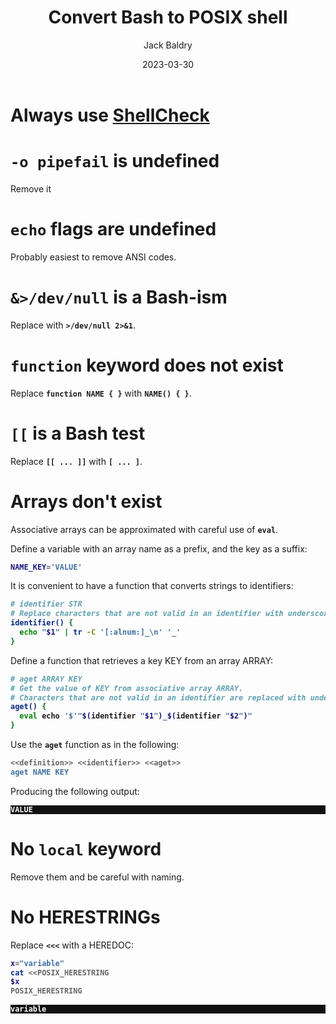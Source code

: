 #+title: Convert Bash to POSIX shell
#
#+author: Jack Baldry
#+email: mail@jdb.sh
#+date: 2023-03-30
#
#+html_head: <style>code {font-weight: bold}</style>
#+html_head: <style>.example {background-color: #111111; color: #ffffff}</style>
#+html_head: <style>.src {background-color: #111111; color: #ffffff}</style>
#+html_head: <style>.note {margin: 1.2em; border-left: 3px solid; padding: 6px 12px 6px 24px}</style>
#+property: header-args :mkdirp yes :comments link
#+startup: fold

* Always use [[https://www.shellcheck.net/][ShellCheck]]

* ~-o pipefail~ is undefined

Remove it

* ~echo~ flags are undefined

Probably easiest to remove ANSI codes.

* ~&>/dev/null~ is a Bash-ism

Replace with ~>/dev/null 2>&1~.

* ~function~ keyword does not exist

Replace ~function NAME { }~ with ~NAME() { }~.

* ~[[~ is a Bash test

Replace ~[[ ... ]]~ with ~[ ... ]~.

* Arrays don't exist

Associative arrays can be approximated with careful use of ~eval~.

Define a variable with an array name as a prefix, and the key as a suffix:

#+name: definition
#+begin_src sh
  NAME_KEY='VALUE'
#+end_src

It is convenient to have a function that converts strings to identifiers:

#+name: identifier
#+begin_src sh
  # identifier STR
  # Replace characters that are not valid in an identifier with underscores.
  identifier() {
    echo "$1" | tr -C '[:alnum:]_\n' '_'
  }
#+end_src

Define a function that retrieves a key KEY from an array ARRAY:

#+name: aget
#+begin_src sh
  # aget ARRAY KEY
  # Get the value of KEY from associative array ARRAY.
  # Characters that are not valid in an identifier are replaced with underscores.
  aget() {
    eval echo '$'"$(identifier "$1")_$(identifier "$2")"
  }
#+end_src

Use the ~aget~ function as in the following:

#+name: usage
#+begin_src sh :noweb strip-export :exports both
  <<definition>> <<identifier>> <<aget>>
  aget NAME KEY
#+end_src

Producing the following output:

#+RESULTS: usage
: VALUE

* No ~local~ keyword

Remove them and be careful with naming.

* No HERESTRINGs

Replace ~<<<~ with a HEREDOC:

#+name: heredoc
#+begin_src sh
  x="variable"
  cat <<POSIX_HERESTRING
  $x
  POSIX_HERESTRING
#+end_src

#+RESULTS: heredoc
: variable

